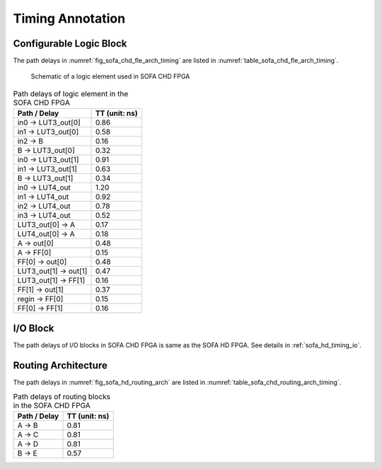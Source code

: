 .. _sofa_chd_timing:

Timing Annotation
-----------------

.. _sofa_chd_timing_clb:

Configurable Logic Block
^^^^^^^^^^^^^^^^^^^^^^^^

The path delays in :numref:`fig_sofa_chd_fle_arch_timing` are listed in :numref:`table_sofa_chd_fle_arch_timing`.

.. _fig_sofa_chd_fle_arch_timing:

.. figure:: ./figures/sofa_chd_fle_arch_timing.svg
  :width: 80%
  :alt: Schematic of a logic element used in SOFA CHD FPGA

  Schematic of a logic element used in SOFA CHD FPGA

.. _table_sofa_chd_fle_arch_timing:

.. table:: Path delays of logic element in the SOFA CHD FPGA

  +-------------------------+------------------------------+
  | Path / Delay            | TT (unit: ns)                |
  +=========================+==============================+
  | in0 -> LUT3_out[0]      | 0.86                         |
  +-------------------------+------------------------------+
  | in1 -> LUT3_out[0]      | 0.58                         |
  +-------------------------+------------------------------+
  | in2 -> B                | 0.16                         |
  +-------------------------+------------------------------+
  |   B -> LUT3_out[0]      | 0.32                         |
  +-------------------------+------------------------------+
  | in0 -> LUT3_out[1]      | 0.91                         |
  +-------------------------+------------------------------+
  | in1 -> LUT3_out[1]      | 0.63                         |
  +-------------------------+------------------------------+
  |   B -> LUT3_out[1]      | 0.34                         |
  +-------------------------+------------------------------+
  | in0 -> LUT4_out         | 1.20                         |
  +-------------------------+------------------------------+
  | in1 -> LUT4_out         | 0.92                         |
  +-------------------------+------------------------------+
  | in2 -> LUT4_out         | 0.78                         |
  +-------------------------+------------------------------+
  | in3 -> LUT4_out         | 0.52                         |
  +-------------------------+------------------------------+
  | LUT3_out[0] -> A        | 0.17                         |
  +-------------------------+------------------------------+
  | LUT4_out[0] -> A        | 0.18                         |
  +-------------------------+------------------------------+
  | A -> out[0]             | 0.48                         |
  +-------------------------+------------------------------+
  | A -> FF[0]              | 0.15                         |
  +-------------------------+------------------------------+
  | FF[0] -> out[0]         | 0.48                         |
  +-------------------------+------------------------------+
  | LUT3_out[1] -> out[1]   | 0.47                         |
  +-------------------------+------------------------------+
  | LUT3_out[1] -> FF[1]    | 0.16                         |
  +-------------------------+------------------------------+
  | FF[1] -> out[1]         | 0.37                         |
  +-------------------------+------------------------------+
  | regin -> FF[0]          | 0.15                         |
  +-------------------------+------------------------------+
  | FF[0] -> FF[1]          | 0.16                         |
  +-------------------------+------------------------------+


.. _sofa_chd_timing_io:

I/O Block
^^^^^^^^^

The path delays of I/O blocks in SOFA CHD FPGA is same as the SOFA HD FPGA. See details in :ref:`sofa_hd_timing_io`. 

.. _sofa_chd_timing_routing:

Routing Architecture
^^^^^^^^^^^^^^^^^^^^

The path delays in :numref:`fig_sofa_hd_routing_arch` are listed in :numref:`table_sofa_chd_routing_arch_timing`.

.. _table_sofa_chd_routing_arch_timing:

.. table:: Path delays of routing blocks in the SOFA CHD FPGA

  +---------------------------+------------------------------+
  | Path / Delay              | TT (unit: ns)                |
  +===========================+==============================+
  | A -> B                    | 0.81                         |
  +---------------------------+------------------------------+
  | A -> C                    | 0.81                         |
  +---------------------------+------------------------------+
  | A -> D                    | 0.81                         |
  +---------------------------+------------------------------+
  | B -> E                    | 0.57                         |
  +---------------------------+------------------------------+

